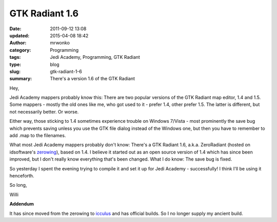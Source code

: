 GTK Radiant 1.6
###############
:date: 2011-09-12 13:08
:updated: 2015-04-08 18:42
:author: mrwonko
:category: Programming
:tags: Jedi Academy, Programming, GTK Radiant
:type: blog
:slug: gtk-radiant-1-6
:summary: There's a version 1.6 of the GTK Radiant

Hey,

Jedi Academy mappers probably know this: There are two popular versions
of the GTK Radiant map editor, 1.4 and 1.5. Some mappers - mostly the
old ones like me, who got used to it - prefer 1.4, other prefer 1.5. The
latter is different, but not necessarily better. Or worse.

Either way, those sticking to 1.4 sometimes experience trouble on
Windows 7/Vista - most prominently the save bug which prevents saving
unless you use the GTK file dialog instead of the Windows one, but then
you have to remember to add .map to the filenames.

What most Jedi Academy mappers probably don't know: There's a GTK
Radiant 1.6, a.k.a. ZeroRadiant (hosted on idsoftware's
`zerowing <http://zerowing.idsoftware.com/>`__), based on 1.4. I believe
it started out as an open source version of 1.4 which has since been
improved, but I don't really know everything that's been changed. What I
do know: The save bug is fixed.

So yesterday I spent the evening trying to compile it and set it up for
Jedi Academy - successfully! I think I'll be using it henceforth.

So long,

Willi


**Addendum**

It has since moved from the zerowing to `icculus <http://icculus.org/gtkradiant/>`__ and has official builds. So I no longer supply my ancient build.